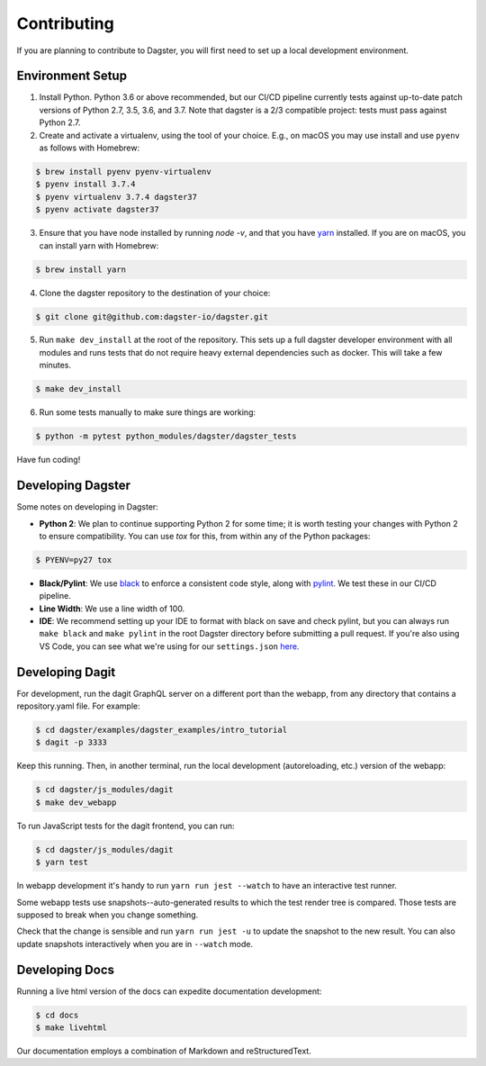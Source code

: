 .. _Contributing:

Contributing
============
If you are planning to contribute to Dagster, you will first need to set up a local development
environment.

Environment Setup
~~~~~~~~~~~~~~~~~

1. Install Python. Python 3.6 or above recommended, but our CI/CD pipeline currently tests against
   up-to-date patch versions of Python 2.7, 3.5, 3.6, and 3.7. Note that dagster is a 2/3 compatible
   project: tests must pass against Python 2.7.

2. Create and activate a virtualenv, using the tool of your choice. E.g., on macOS you may use
   install and use ``pyenv`` as follows with Homebrew:

.. code-block:: console

    $ brew install pyenv pyenv-virtualenv
    $ pyenv install 3.7.4
    $ pyenv virtualenv 3.7.4 dagster37
    $ pyenv activate dagster37

3. Ensure that you have node installed by running `node -v`, and that you have
   `yarn <https://yarnpkg.com/lang/en/>`_ installed. If you are on macOS, you can install yarn with
   Homebrew:

.. code-block:: console

    $ brew install yarn

4. Clone the dagster repository to the destination of your choice:

.. code-block:: console

    $ git clone git@github.com:dagster-io/dagster.git

5. Run ``make dev_install`` at the root of the repository. This sets up a full dagster developer
   environment with all modules and runs tests that do not require heavy external dependencies
   such as docker. This will take a few minutes.

.. code-block:: console

    $ make dev_install

6. Run some tests manually to make sure things are working:

.. code-block:: console

    $ python -m pytest python_modules/dagster/dagster_tests

Have fun coding!

Developing Dagster
~~~~~~~~~~~~~~~~~~~~~

Some notes on developing in Dagster:

- **Python 2**: We plan to continue supporting Python 2 for some time; it is worth testing your
  changes with Python 2 to ensure compatibility. You can use `tox` for this, from within any of
  the Python packages:

.. code-block:: console

    $ PYENV=py27 tox

- **Black/Pylint**: We use `black <https://github.com/python/black>`_ to enforce a consistent code
  style, along with `pylint <https://www.pylint.org/>`_. We test these in our CI/CD pipeline.

- **Line Width**: We use a line width of 100.

- **IDE**: We recommend setting up your IDE to format with black on save and check pylint,
  but you can always run ``make black`` and ``make pylint`` in the root Dagster directory before
  submitting a pull request. If you're also using VS Code, you can see what we're using for our
  ``settings.json`` `here <https://gist.github.com/natekupp/7a17a9df8d2064e5389cc84aa118a896>`_.


Developing Dagit
~~~~~~~~~~~~~~~~~~~~~~~~~~~~~~~~~~~
For development, run the dagit GraphQL server on a different port than the webapp, from any
directory that contains a repository.yaml file. For example:

.. code-block:: console

    $ cd dagster/examples/dagster_examples/intro_tutorial
    $ dagit -p 3333

Keep this running. Then, in another terminal, run the local development
(autoreloading, etc.) version of the webapp:

.. code-block:: console

    $ cd dagster/js_modules/dagit
    $ make dev_webapp

To run JavaScript tests for the dagit frontend, you can run:

.. code-block:: console

    $ cd dagster/js_modules/dagit
    $ yarn test

In webapp development it's handy to run ``yarn run jest --watch`` to have an interactive test
runner.

Some webapp tests use snapshots--auto-generated results to which the test render tree is compared.
Those tests are supposed to break when you change something.

Check that the change is sensible and run ``yarn run jest -u`` to update the snapshot to the new
result. You can also update snapshots interactively when you are in ``--watch`` mode.

Developing Docs
~~~~~~~~~~~~~~~
Running a live html version of the docs can expedite documentation development:

.. code-block:: console

    $ cd docs
    $ make livehtml

Our documentation employs a combination of Markdown and reStructuredText.
